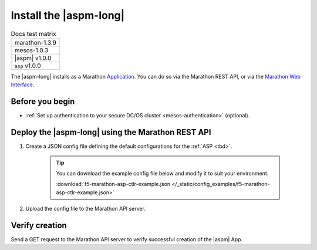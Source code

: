 .. _install-aspm-marathon:
.. _install-asp-marathon:

Install the |aspm-long|
=======================

.. table:: Docs test matrix

    +-----------------------------------------------------------+
    | marathon-1.3.9                                            |
    +-----------------------------------------------------------+
    | mesos-1.0.3                                               |
    +-----------------------------------------------------------+
    | |aspm| v1.0.0                                             |
    +-----------------------------------------------------------+
    | ``asp`` v1.0.0                                            |
    +-----------------------------------------------------------+


The |aspm-long| installs as a Marathon `Application`_. You can do so via the Marathon REST API, or via the `Marathon Web Interface`_.

Before you begin
----------------

* :ref:`Set up authentication to your secure DC/OS cluster <mesos-authentication>` (optional).


Deploy the |aspm-long| using the Marathon REST API
--------------------------------------------------

#. Create a JSON config file defining the default configurations for the :ref:`ASP <tbd>`.

    .. literalinclude:: /_static/config_examples/f5-marathon-asp-ctlr-example.json
        :linenos:
        :emphasize-lines: 9, 17-31

    .. tip::

        You can download the example config file below and modify it to suit your environment.

        :download:`f5-marathon-asp-ctlr-example.json </_static/config_examples/f5-marathon-asp-ctlr-example.json>`


#. Upload the config file to the Marathon API server.

    .. code-block:: bash
        :linenos:
        :emphasize-lines: 1, 2

        user@mesos-master:~$ curl -X POST -H "Content-Type: application/json" //
        http://10.190.25.75:8080/v2/apps -d @f5-marathon-asp-ctlr.json
        {"id":"/marathon-asp-ctlr","cmd":null,"args":null,"user":null, //
        "env":{"ASP_DEFAULT_MEM":"256", "MARATHON_URL":"http://10.190.25.75:8080", //
        "ASP_DEFAULT_CONTAINER":"docker-registry.pdbld.f5net .com/velcro/asp:master", //
        "ASP_DEFAULT_STATS_FLUSH_INTERVAL":"10000","ASP_DEFAULT_CPU":"1", //
        "ASP_ENABLE_LABEL":"ASP","ASP_DEFAULT_LOG_LEVEL":"debug"},"instances":1, //
        "cpus":1,"mem":128,"disk":0, "executor":"","constraints":[],"uris":[], //
        "fetch":[],"storeUrls":[],"ports":[],"requirePorts":false, "backoffSeconds":1, //
        "backoffFactor":1.15,"maxLaunchDelaySeconds":3600,"container":{"type":"DOCKER", //
         "volumes":[], "docker":{"image":"f5networks/marathon-asp-ctlr:master", //
         "network":"BRIDGE", "portMappings":[],"privileged":false,"parameters":[], //
         "forcePullImage":true}},"healthChecks":[], "dependencies":[], //
         "upgradeStrategy":{"minimumHealthCapacity":1,"maximumOverCapacity":1}, //
         "labels":{}, "acceptedResourceRoles":null, "ipAddress":null, //
         "version":"2017-02-23T17:51:50.608Z","tasksStaged":0, "tasksRunning":0, //
         "tasksHealthy":0, "tasksUnhealthy":0,"deployments":[ //
         {"id":"b644ea55-99dd-41af-87ee-477e73b326d4"}],"tasks":[]} //



Verify creation
---------------

Send a GET request to the Marathon API server to verify successful creation of the |aspm| App.

.. code-block:: bash
    :linenos:
    :emphasize-lines: 1

    user@mesos-master:~$ curl -X GET http://10.190.25.75:8080/v2/apps/marathon-asp-ctlr
    {"app":{"id":"/marathon-asp-ctlr","cmd":null,"args":null,"user":null, //
    "env":{"ASP_DEFAULT_MEM":"256","MARATHON_URL":"http://10.190.25.75:8080", //
    "ASP_DEFAULT_CONTAINER":"f5networks/asp:master","ASP_DEFAULT_STATS_FLUSH_INTERVAL":"10000", //
    "ASP_DEFAULT_CPU":"1","ASP_ENABLE_LABEL":"ASP","ASP_DEFAULT_LOG_LEVEL":"debug"}, //
    "instances":1,"cpus":1,"mem":128,"disk":0,"executor":"","constraints":[],"uris":[], //
    "fetch":[],"storeUrls":[],"ports":[],"requirePorts":false,"backoffSeconds":1, //
    "backoffFactor":1.15,"maxLaunchDelaySeconds":3600,"container":{"type":"DOCKER", //
    "volumes":[],"docker":{"image":"f5networks/marathon-asp-ctlr:master","network":"BRIDGE", //
    "privileged":false,"parameters":[],"forcePullImage":true}},"healthChecks":[], //
    "dependencies":[],"upgradeStrategy":{"minimumHealthCapacity":1,"maximumOverCapacity":1}, //
    "labels":{},"acceptedResourceRoles":null,"ipAddress":null,"version":"2017-02-23T17:51:50.608Z", //
    "versionInfo":{"lastScalingAt":"2017-02-23T17:51:50.608Z", //
    "lastConfigChangeAt":"2017-02-23T17:51:50.608Z"},"tasksStaged":0,"tasksRunning":1, //
    "tasksHealthy":0,"tasksUnhealthy":0,"deployments":[],"tasks":[ //
    {"id":"marathon-asp-ctlr.c0fd94aa-f9f0-11e6-b795-fa163eb3c6bc","host":"172.16.1.11", //
    "ipAddresses":[],"ports":[],"startedAt":"2017-02-23T17:52:06.982Z", //
    "stagedAt":"2017-02-23T17:51:50.669Z","version":"2017-02-23T17:51:50.608Z", //
    "slaveId":"28f24575-ca18-4e99-a2fb-a64544c0c67c-S0","appId":"/marathon-asp-ctlr"}]}}


.. _Application: https://mesosphere.github.io/marathon/docs/application-basics.html
.. _Marathon Web Interface: https://mesosphere.github.io/marathon/docs/marathon-ui.html
